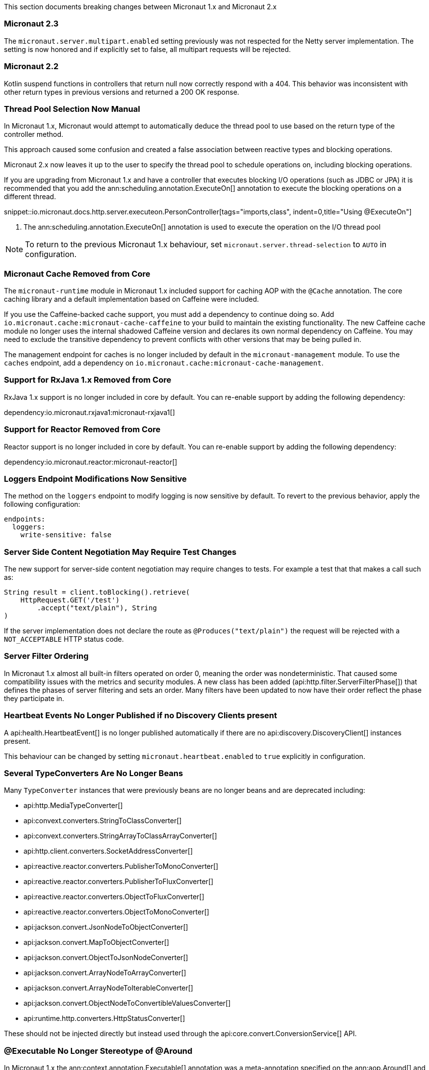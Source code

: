 This section documents breaking changes between Micronaut 1.x and Micronaut 2.x

=== Micronaut 2.3

The `micronaut.server.multipart.enabled` setting previously was not respected for the Netty server implementation. The setting is now honored and if explicitly set to false, all multipart requests will be rejected.

=== Micronaut 2.2

Kotlin suspend functions in controllers that return null now correctly respond with a 404. This behavior was inconsistent with other return types in previous versions and returned a 200 OK response.

=== Thread Pool Selection Now Manual

In Micronaut 1.x, Micronaut would attempt to automatically deduce the thread pool to use based on the return type of the controller method.

This approach caused some confusion and created a false association between reactive types and blocking operations.

Micronaut 2.x now leaves it up to the user to specify the thread pool to schedule operations on, including blocking operations.

If you are upgrading from Micronaut 1.x and have a controller that executes blocking I/O operations (such as JDBC or JPA) it is recommended that you add the ann:scheduling.annotation.ExecuteOn[] annotation to execute the blocking operations on a different thread.

snippet::io.micronaut.docs.http.server.executeon.PersonController[tags="imports,class", indent=0,title="Using @ExecuteOn"]

<1> The ann:scheduling.annotation.ExecuteOn[] annotation is used to execute the operation on the I/O thread pool

NOTE: To return to the previous Micronaut 1.x behaviour, set `micronaut.server.thread-selection` to `AUTO` in configuration.

=== Micronaut Cache Removed from Core

The `micronaut-runtime` module in Micronaut 1.x included support for caching AOP with the `@Cache` annotation. The core caching library and a default implementation based on Caffeine were included.

If you use the Caffeine-backed cache support, you must add a dependency to continue doing so. Add `io.micronaut.cache:micronaut-cache-caffeine` to your build to maintain the existing functionality. The new Caffeine cache module no longer uses the internal shadowed Caffeine version and declares its own normal dependency on Caffeine. You may need to exclude the transitive dependency to prevent conflicts with other versions that may be being pulled in.

The management endpoint for caches is no longer included by default in the `micronaut-management` module. To use the `caches` endpoint, add a dependency on `io.micronaut.cache:micronaut-cache-management`.

=== Support for RxJava 1.x Removed from Core

RxJava 1.x support is no longer included in core by default. You can re-enable support by adding the following dependency:

dependency:io.micronaut.rxjava1:micronaut-rxjava1[]

=== Support for Reactor Removed from Core

Reactor support is no longer included in core by default. You can re-enable support by adding the following dependency:

dependency:io.micronaut.reactor:micronaut-reactor[]

=== Loggers Endpoint Modifications Now Sensitive

The method on the `loggers` endpoint to modify logging is now sensitive by default. To revert to the previous behavior, apply the following configuration:

[source,yaml]
----
endpoints:
  loggers:
    write-sensitive: false
----

=== Server Side Content Negotiation May Require Test Changes

The new support for server-side content negotiation may require changes to tests. For example a test that that makes a call such as:

[source,java]
----
String result = client.toBlocking().retrieve(
    HttpRequest.GET('/test')
        .accept("text/plain"), String
)
----

If the server implementation does not declare the route as `@Produces("text/plain")` the request will be rejected with a `NOT_ACCEPTABLE` HTTP status code.

=== Server Filter Ordering

In Micronaut 1.x almost all built-in filters operated on order 0, meaning the order was nondeterministic. That caused some compatibility issues with the metrics and security modules. A new class has been added (api:http.filter.ServerFilterPhase[]) that defines the phases of server filtering and sets an order. Many filters have been updated to now have their order reflect the phase they participate in.

=== Heartbeat Events No Longer Published if no Discovery Clients present

A api:health.HeartbeatEvent[] is no longer published automatically if there are no api:discovery.DiscoveryClient[] instances present.

This behaviour can be changed by setting `micronaut.heartbeat.enabled` to `true` explicitly in configuration.

=== Several TypeConverters Are No Longer Beans

Many `TypeConverter` instances that were previously beans are no longer beans and are deprecated including:

* api:http.MediaTypeConverter[]
* api:convext.converters.StringToClassConverter[]
* api:convext.converters.StringArrayToClassArrayConverter[]
* api:http.client.converters.SocketAddressConverter[]
* api:reactive.reactor.converters.PublisherToMonoConverter[]
* api:reactive.reactor.converters.PublisherToFluxConverter[]
* api:reactive.reactor.converters.ObjectToFluxConverter[]
* api:reactive.reactor.converters.ObjectToMonoConverter[]
* api:jackson.convert.JsonNodeToObjectConverter[]
* api:jackson.convert.MapToObjectConverter[]
* api:jackson.convert.ObjectToJsonNodeConverter[]
* api:jackson.convert.ArrayNodeToArrayConverter[]
* api:jackson.convert.ArrayNodeToIterableConverter[]
* api:jackson.convert.ObjectNodeToConvertibleValuesConverter[]
* api:runtime.http.converters.HttpStatusConverter[]

These should not be injected directly but instead used through the api:core.convert.ConversionService[] API.

=== @Executable No Longer Stereotype of @Around

In Micronaut 1.x the ann:context.annotation.Executable[] annotation was a meta-annotation specified on the ann:aop.Around[] and ann:aop.Introduction[] annotations. This meant that an api:inject.ExecutableMethod[] reference was generated for every usage of AOP advice which consumed additional memory unnecessarily.

In Micronaut 2.x and above this is no longer the case. If you need an api:inject.ExecutableMethod[] generated, add the ann:context.annotation.Executable[] annotation to any custom AOP advice, otherwise the method will not be available via the api:inject.BeanDefinition[] interface (using for example the api:BeanDefinition.getExecutableMethods[] method).

=== Spot Bugs Instead of JSR-305 Nullable/NonNull Annotations

The JSR-305 annotations library (`com.google.code.findbugs:jsr305`) is no longer a dependency (replaced by `spotbugs-annotations`). If you need this library you must add a dependency manually.

=== Events Renamed

The following events were renamed to avoid confusion with other events of similar names:

|===
| Old Name|New Name

| `io.micronaut.discovery.event.ServiceStartedEvent`
| api:discovery.event.ServiceReadyEvent[]

| `io.micronaut.discovery.event.ServiceShutdownEvent`
| api:discovery.event.ServiceStoppedEvent[]
|===

=== New Package for Netty Specific Classes of HTTP Client

The HTTP client implementation classes including api:http.client.netty.DefaultHttpClient[] (considered internal in Micronaut 1.x) have been moved to a sub-package called `io.micronaut.http.client.netty`.

=== HTTP Clients No Longer Named Beans

HTTP clients declared with `micronaut.http.services` (see <<serviceDiscoveryManual,Manual Service Discovery Configuration>>) are no longer named beans in the context and cannot be injected with `javax.inject.Named`, for example given the configuration:

.Manually configuring services
[source,yaml]
----
micronaut:
  http:
    services:
      foo:
        urls:
          - http://foo1
          - http://foo2
----

You can no longer inject an HTTP client with `@Named("foo")`:

[source,java]
----
@Inject
@Named("foo")
RxHttpClient httpClient;
----

Instead, use ann:http.client.annotation.Client[]:

[source,java]
----
@Inject
@Client("foo")
RxHttpClient httpClient;
----

=== Source Retention Annotations No Longer Retained in Runtime Metadata

In Micronaut 1.x annotations specified as source retention were still retained in the api:core.annotation.AnnotationMetadata[] interface. As of Micronaut 2.x, this is no longer the case with source retention annotations only available within the compiler APIs.

To retain a particular source-level annotation when upgrading, write an api:inject.annotation.AnnotationTransformer[] that alters the `RetentionPolicy` of the annotation.

=== Iterable Beans No Longer Have An Implicit Primary

In Micronaut 1.x injecting a single instance of an iterable bean without qualifiers would inject the first bean. An iterable bean is typically anything annotated with `@EachProperty` or `@EachBean`. Those beans typically are referenced from configuration. The first bean in this context is the first item in configuration that matches what the annotation expects.

For example if you created a bean with `@EachProperty("cars")` and specified the following in your config:

[source,yaml]
----
cars:
  ford:
    cylinders: 8
  subaru:
    cylinders: 4
----

Requesting a single instance of that bean would result in the "ford" instance being injected. Because that behavior is surprising and inconsistent with other types of beans, that is no longer the case, and a `NonUniqueBeanException` will be thrown.

NOTE: This change does not apply to an explicit primary defined in the annotation (`@EachProperty(value = "cars", primary = "ford")`), nor requesting the instance by a qualifier (`@Named("ford") CarConfig carConfig`).

=== No Longer Possible to Return Null to Disable a Bean

It is no longer possible to return `null` from a ann:context.annotation.Factory[] bean method to disable the bean. Instead, throw a api:context.exceptions.DisabledBeanException[].

=== Invalid Configuration File Locations

Specifying a file with `micronaut.config.files`, either through a system property or environment variable, which does not exist or cannot be read will now result in the application failing to start. In previous versions of Micronaut a warning would be logged, and the file would be ignored.

=== PropertySourceLoader Changes

Some default interface methods are no longer default and require implementation.

=== Deprecation Removal

Most if not all deprecated classes and methods have been removed.

=== Map Property Binding

In Micronaut 1.x `java.util.Map` properties being bound from config were inconsistently bound as either nested or flat. Now maps are bound as nested by default, and the ann:core.convert.format.MapFormat[] annotation's default value for `transformation` has been changed to reflect that.

For example given the config:

[source,yaml]
----
persons:
  joe:
    age: 30
  sally:
    age: 25
----

A map property injected via `@Property(name ="persons")` may have been injected flat or nested depending on a couple factors.

[source,json]
.Flat
----
{"joe.age": 30, "sally.age": 25}
----

[source,json]
.Nested
----
{"joe": {"age": 30}, "sally": {"age": 25}}
----

To bind to a map with flat keys, add the ann:core.convert.format.MapFormat[] annotation and set the `transformation` member.

=== GraalVM BOM Entry

The no longer used group for GraalVM is no longer part of the BOM. While upgrading if you depend on GraalVM you may see `Could not find com.oracle.substratevm:svm:.`. To resolve the issue, change the dependency group to `org.graalvm.nativeimage`.

=== `@Retryable` and `@CircuitBreaker` Exception Handling

`@Retryable` and `@CircuitBreaker` in previous versions of Micronaut resolved `includes` and `excludes` explicitly. Any exception thrown had to exactly match one of the exceptions specified. This has been changed to now also include subclasses of the exception types specified.

=== MessageSource API Changes

The semantics of the `getMessage` method have been changed to also interpolate the message with any provided variables. In previous versions of Micronaut, the raw message was returned from the bundle. To support reading the raw message, a new method `getRawMessage` has been added.

In addition, escaping of messages with single quotes is now implemented in accordance with the standard Java link:{javase}java/text/MessageFormat.html[MessageFormat] class. Messages that contain a single quote will now need escaping for the quote to output as it did previously. For example:

[source,properties]
----
my.message=We love Micronaut's documentation
----

Would now be output as `We love Micronauts documentation`. To achieve the desired result, escape the single quote with another single quote.

[source,properties]
----
my.message=We love Micronaut''s documentation
----

NOTE: This change also applies to messages in custom constraint annotations, which interpolate the message via the message source api.

=== Environment Order Bugfix

Environments specified through the application context builder have priority over environments deduced or supplied through the MICRONAUT_ENVIRONMENTS environment variable, or the equivalent system property. A bug in the logic however did not change the order of a specified environment if it previously was found or deduced. This issue manifested itself with `@MicronautTest(environments = "test")`. The `test` environment is already deduced for tests, so it retained the order of other deduced environments, and was able to be overridden by `MICRONAUT_ENVIRONMENTS=dev`. In Micronaut 1.x configuration for `dev` would have overridden `test`. In Micronaut 2.x `test` overrides `dev`.

=== Introspections and Inner Classes

A bug in Micronaut 1.x caused bean introspections to be generated for inner classes of classes annotated with `@Introspected`. That also applies to classes where `@Introspection` is a meta annotation, like `@Entity`. This may have an impact for GraalVM users that rely on accesses to those classes without using reflection. For example:

```
@Entity
public class Pet {
    ...
    private PetType type = PetType.DOG;
    // getters and setters

    public enum PetType {
        DOG,
        CAT
    }
}
```

Previously a bean introspection was generated for `PetType`. That is no longer the case. If the type should be introspected, simply add the annotation.

=== Executable Methods

A bug in Micronaut 1.x caused bean definitions to be created for classes that only declared executable annotations on one or more methods. Classes with executable methods must now be explicitly declared as a bean with a scope annotation for a bean definition to be created.

=== Super interfaces No Longer Searched for Fallbacks

If the ann:retry.annotation.Fallback[] annotation specifies a fallback for a ann:http.client.annotation.Client[] interface, the super interfaces of the client are no longer traversed to look up the fallback to invoke.

In this case it may be necessary to specify the `api` member of the ann:retry.annotation.Recoverable[] annotation to ensure the fallback can be looked up. For example:

.Specifying the `api` to recover from
[source, java]
----
@Client("/Books")
@Recoverable(api = BookApi)
interface BookClient extends BookApi {
    @Override
    Book get(Long id);
}
----

=== AWS FunctionClient Moved to AWS Module

The AWS-based function client has been made part of the https://github.com/micronaut-projects/micronaut-aws/[Micronaut AWS] project. If you need this functionality add the following dependency:

dependency:io.micronaut.aws:micronaut-function-client-aws[]

=== LogLevel Enum Moved to io.micronaut.logging

`io.micronaut.management.endpoint.loggers.LogLevel` enum has moved to package `io.micronaut.logging`
